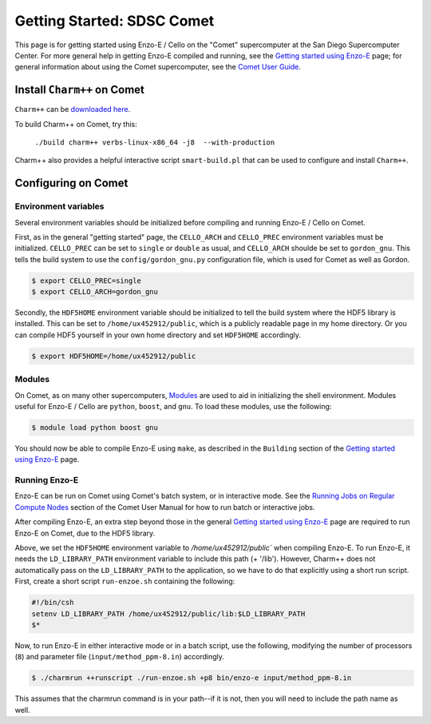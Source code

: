 .. _Comet:

Getting Started: SDSC Comet
===========================

This page is for getting started using Enzo-E / Cello on the "Comet"
supercomputer at the San Diego Supercomputer Center.  For more general
help in getting Enzo-E compiled and running, see the `Getting started
using Enzo-E`_ page; for general information about using the Comet
supercomputer, see the `Comet User Guide`_.

.. _Getting started using Enzo-E: getting_started.html

.. _Comet User Guide: https://www.sdsc.edu/support/user_guides/comet.html

Install ``Charm++`` on Comet
----------------------------

``Charm++`` can be `downloaded here <http://charm.cs.illinois.edu/software>`_.

To build Charm++ on Comet, try this:

   ``./build charm++ verbs-linux-x86_64 -j8  --with-production``

Charm++ also provides a helpful interactive script ``smart-build.pl``
that can be used to configure and install ``Charm++``.
   
Configuring on Comet
--------------------


---------------------
Environment variables
---------------------

Several environment variables should be initialized before compiling
and running Enzo-E / Cello on Comet.

First, as in the general "getting started" page, the ``CELLO_ARCH``
and ``CELLO_PREC`` environment variables must be initialized.
``CELLO_PREC`` can be set to ``single`` or ``double`` as usual, and
``CELLO_ARCH`` shoulde be set to ``gordon_gnu``.  This tells the build
system to use the ``config/gordon_gnu.py`` configuration file, which
is used for Comet as well as Gordon.

.. code-block:: bash

   $ export CELLO_PREC=single
   $ export CELLO_ARCH=gordon_gnu

Secondly, the ``HDF5HOME`` environment variable should be initialized
to tell the build system where the HDF5 library is installed.  This
can be set to ``/home/ux452912/public``, which is a publicly readable
page in my home directory.  Or you can compile HDF5 yourself in your
own home directory and set ``HDF5HOME`` accordingly.

.. code-block:: bash

   $ export HDF5HOME=/home/ux452912/public

-------
Modules
-------

On Comet, as on many other supercomputers, `Modules`_ are used to aid
in initializing the shell environment.  Modules useful for Enzo-E / Cello
are ``python``, ``boost``, and ``gnu``.  To load these modules, use the
following:

.. code-block:: bash

   $ module load python boost gnu
   
.. _Modules: https://www.sdsc.edu/support/user_guides/comet.html#modules

You should now be able to compile Enzo-E using ``make``, as described
in the ``Building`` section of the `Getting started using Enzo-E`_
page.

--------------
Running Enzo-E
--------------

Enzo-E can be run on Comet using Comet's batch system, or in interactive
mode.  See the `Running Jobs on Regular Compute Nodes`_ section of
the Comet User Manual for how to run batch or interactive jobs.

.. _Running Jobs on Regular Compute Nodes: https://www.sdsc.edu/support/user_guides/comet.html#running

After compiling Enzo-E, an extra step beyond those in the general
`Getting started using Enzo-E`_ page are required to run Enzo-E on
Comet, due to the HDF5 library.

Above, we set the ``HDF5HOME`` environment variable to
`/home/ux452912/public`` when compiling Enzo-E.  To run Enzo-E, it
needs the ``LD_LIBRARY_PATH`` environment variable to include this
path (+ '/lib').  However, Charm++ does not automatically pass on the
``LD_LIBRARY_PATH`` to the application, so we have to do that
explicitly using a short run script.  First, create a short script
``run-enzoe.sh`` containing the following:

.. code-block:: csh

    #!/bin/csh
    setenv LD_LIBRARY_PATH /home/ux452912/public/lib:$LD_LIBRARY_PATH
    $*

Now, to run Enzo-E in either interactive mode or in a batch script,
use the following, modifying the number of processors (``8``) and
parameter file (``input/method_ppm-8.in``) accordingly.

..  code-block:: bash
		 
    $ ./charmrun ++runscript ./run-enzoe.sh +p8 bin/enzo-e input/method_ppm-8.in


This assumes that the charmrun command is in your path--if it is not,
then you will need to include the path name as well.
